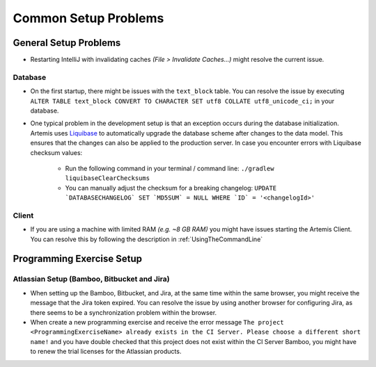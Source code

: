Common Setup Problems
===============================================================

General Setup Problems
----------------------

- Restarting IntelliJ with invalidating caches *(File > Invalidate Caches...)* might resolve the current issue.

Database
^^^^^^^^
- On the first startup, there might be issues with the ``text_block`` table.
  You can resolve the issue by executing ``ALTER TABLE text_block CONVERT TO CHARACTER SET utf8 COLLATE utf8_unicode_ci;`` in your database.
- One typical problem in the development setup is that an exception occurs during the database initialization. Artemis uses
  `Liquibase <https://www.liquibase.org>`__ to automatically upgrade the database scheme after changes to the data model. This ensures that the
  changes can also be applied to the production server. In case you encounter errors with Liquibase checksum values:

    * Run the following command in your terminal / command line: ``./gradlew liquibaseClearChecksums``
    * You can manually adjust the checksum for a breaking changelog: ``UPDATE `DATABASECHANGELOG` SET `MD5SUM` = NULL WHERE `ID` = '<changelogId>'``

Client
^^^^^^

- If you are using a machine with limited RAM *(e.g. ~8 GB RAM)* you might have issues starting the Artemis Client. You can resolve this by following
  the description in :ref:`UsingTheCommandLine`

Programming Exercise Setup
--------------------------

Atlassian Setup (Bamboo, Bitbucket and Jira)
^^^^^^^^^^^^^^^^^^^^^^^^^^^^^^^^^^^^^^^^^^^^
- When setting up the Bamboo, Bitbucket, and Jira, at the same time within the same browser, you might receive the message that the Jira token expired.
  You can resolve the issue by using another browser for configuring Jira, as there seems to be a synchronization problem within the browser.
- When create a new programming exercise and receive the error message ``The project <ProgrammingExerciseName> already exists
  in the CI Server. Please choose a different short name!`` and you have double checked that this project does not exist within the CI Server Bamboo,
  you might have to renew the trial licenses for the Atlassian products.
